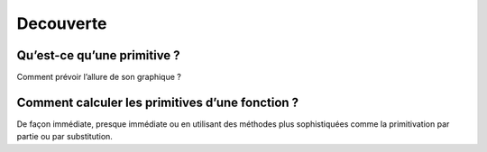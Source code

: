 **********
Decouverte
**********


Qu’est-ce qu’une primitive ?
****************************

Comment prévoir l’allure de son graphique ?

.. youtube:: itYb4gTFM7w
    width=800
    height=500


Comment calculer les primitives d’une fonction ?
*************************************************

De façon immédiate, presque immédiate ou en utilisant des méthodes plus sophistiquées comme la primitivation par partie ou par substitution.

